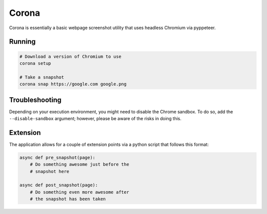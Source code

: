 Corona
======

Corona is essentially a basic webpage screenshot utility that
uses headless Chromium via pyppeteer.

Running
-------

.. code-block:: shell


    # Download a version of Chromium to use
    corona setup

    # Take a snapshot
    corona snap https://google.com google.png


Troubleshooting
---------------

Depending on your execution environment, you might need to disable the
Chrome sandbox. To do so, add the ``--disable-sandbox`` argument; however,
please be aware of the risks in doing this.


Extension
---------
The application allows for a couple of extension points via a python
script that follows this format:

.. code-block:: python


    async def pre_snapshot(page):
        # Do something awesome just before the
        # snapshot here

    async def post_snapshot(page):
        # Do something even more awesome after
        # the snapshot has been taken
